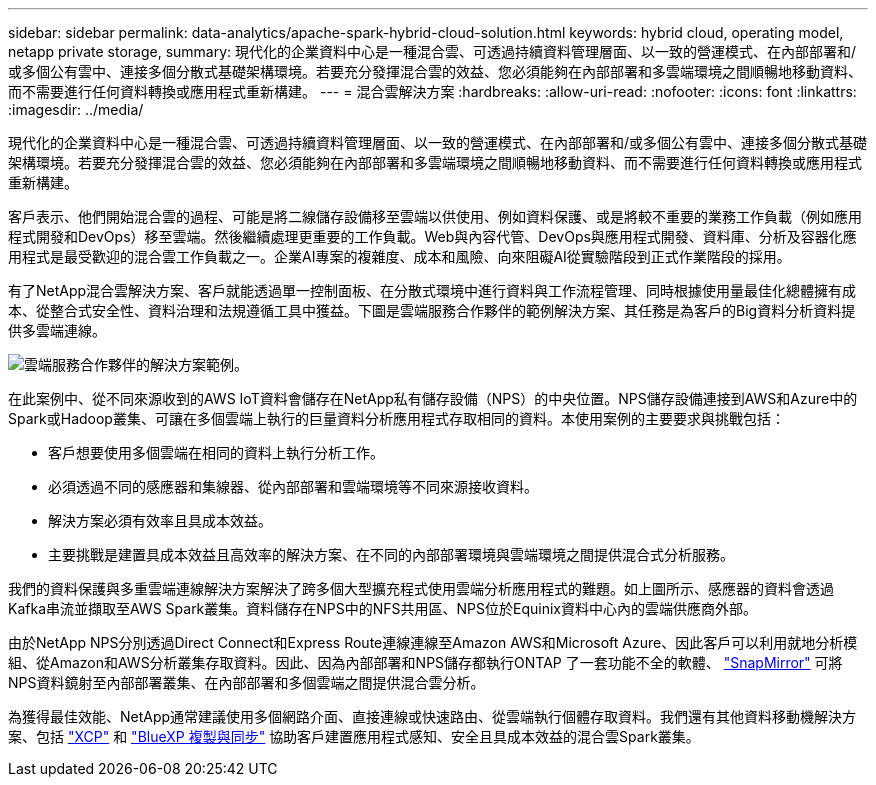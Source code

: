 ---
sidebar: sidebar 
permalink: data-analytics/apache-spark-hybrid-cloud-solution.html 
keywords: hybrid cloud, operating model, netapp private storage, 
summary: 現代化的企業資料中心是一種混合雲、可透過持續資料管理層面、以一致的營運模式、在內部部署和/或多個公有雲中、連接多個分散式基礎架構環境。若要充分發揮混合雲的效益、您必須能夠在內部部署和多雲端環境之間順暢地移動資料、而不需要進行任何資料轉換或應用程式重新構建。 
---
= 混合雲解決方案
:hardbreaks:
:allow-uri-read: 
:nofooter: 
:icons: font
:linkattrs: 
:imagesdir: ../media/


[role="lead"]
現代化的企業資料中心是一種混合雲、可透過持續資料管理層面、以一致的營運模式、在內部部署和/或多個公有雲中、連接多個分散式基礎架構環境。若要充分發揮混合雲的效益、您必須能夠在內部部署和多雲端環境之間順暢地移動資料、而不需要進行任何資料轉換或應用程式重新構建。

客戶表示、他們開始混合雲的過程、可能是將二線儲存設備移至雲端以供使用、例如資料保護、或是將較不重要的業務工作負載（例如應用程式開發和DevOps）移至雲端。然後繼續處理更重要的工作負載。Web與內容代管、DevOps與應用程式開發、資料庫、分析及容器化應用程式是最受歡迎的混合雲工作負載之一。企業AI專案的複雜度、成本和風險、向來阻礙AI從實驗階段到正式作業階段的採用。

有了NetApp混合雲解決方案、客戶就能透過單一控制面板、在分散式環境中進行資料與工作流程管理、同時根據使用量最佳化總體擁有成本、從整合式安全性、資料治理和法規遵循工具中獲益。下圖是雲端服務合作夥伴的範例解決方案、其任務是為客戶的Big資料分析資料提供多雲端連線。

image::apache-spark-image14.png[雲端服務合作夥伴的解決方案範例。]

在此案例中、從不同來源收到的AWS IoT資料會儲存在NetApp私有儲存設備（NPS）的中央位置。NPS儲存設備連接到AWS和Azure中的Spark或Hadoop叢集、可讓在多個雲端上執行的巨量資料分析應用程式存取相同的資料。本使用案例的主要要求與挑戰包括：

* 客戶想要使用多個雲端在相同的資料上執行分析工作。
* 必須透過不同的感應器和集線器、從內部部署和雲端環境等不同來源接收資料。
* 解決方案必須有效率且具成本效益。
* 主要挑戰是建置具成本效益且高效率的解決方案、在不同的內部部署環境與雲端環境之間提供混合式分析服務。


我們的資料保護與多重雲端連線解決方案解決了跨多個大型擴充程式使用雲端分析應用程式的難題。如上圖所示、感應器的資料會透過Kafka串流並擷取至AWS Spark叢集。資料儲存在NPS中的NFS共用區、NPS位於Equinix資料中心內的雲端供應商外部。

由於NetApp NPS分別透過Direct Connect和Express Route連線連線至Amazon AWS和Microsoft Azure、因此客戶可以利用就地分析模組、從Amazon和AWS分析叢集存取資料。因此、因為內部部署和NPS儲存都執行ONTAP 了一套功能不全的軟體、 https://docs.netapp.com/us-en/ontap/data-protection/snapmirror-replication-concept.html["SnapMirror"^] 可將NPS資料鏡射至內部部署叢集、在內部部署和多個雲端之間提供混合雲分析。

為獲得最佳效能、NetApp通常建議使用多個網路介面、直接連線或快速路由、從雲端執行個體存取資料。我們還有其他資料移動機解決方案、包括 https://mysupport.netapp.com/documentation/docweb/index.html?productID=63942&language=en-US["XCP"^] 和 https://cloud.netapp.com/cloud-sync-service["BlueXP 複製與同步"^] 協助客戶建置應用程式感知、安全且具成本效益的混合雲Spark叢集。

